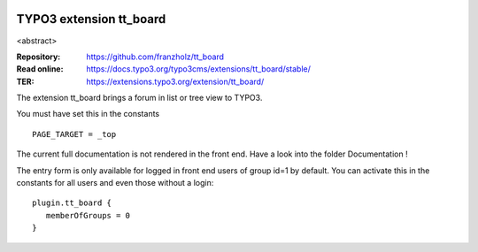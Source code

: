 |TYPO3| |Monthly Downloads| |Latest Stable Version|

=========================
TYPO3 extension tt_board
=========================

<abstract>

:Repository:  https://github.com/franzholz/tt_board
:Read online: https://docs.typo3.org/typo3cms/extensions/tt_board/stable/
:TER:         https://extensions.typo3.org/extension/tt_board/


The extension tt_board brings a forum in list or tree view to TYPO3.

You must have set this in the constants

::

   PAGE_TARGET = _top

The current full documentation is not rendered in the front end. Have a look into the folder Documentation !

The entry form is only available for logged in front end users of group id=1 by default.
You can activate this in the constants for all users and even those without a login:

::

   plugin.tt_board {
      memberOfGroups = 0
   }
   



.. |TYPO3| image:: https://img.shields.io/badge/TYPO3-Extension-orange?logo=TYPO3
   :target: https://extensions.typo3.org/extension/tt_board
.. |Monthly Downloads| image:: https://poser.pugx.org/jambagecom/tt-board/d/monthly
   :target: https://packagist.org/packages/jambagecom/tt-board
.. |Latest Stable Version| image:: http://poser.pugx.org/jambagecom/tt-board/v
   :target: https://packagist.org/packages/jambagecom/tt-board


